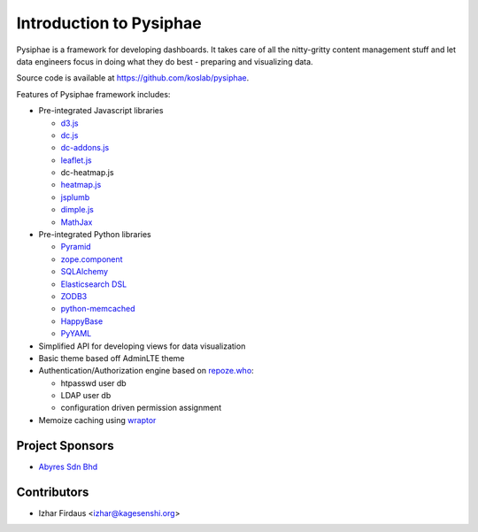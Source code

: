 Introduction to Pysiphae
========================

Pysiphae is a framework for developing dashboards. It takes care of
all the nitty-gritty content management stuff and let data engineers focus in
doing what they do best - preparing and visualizing data.

Source code is available at https://github.com/koslab/pysiphae.

Features of Pysiphae framework includes:

* Pre-integrated Javascript libraries

  * `d3.js <http://www.d3.js>`_
  * `dc.js <https://dc-js.github.io/dc.js>`_
  * `dc-addons.js <https://github.com/Intellipharm/dc-addons>`_
  * `leaflet.js <http://leafletjs.com>`_
  * dc-heatmap.js
  * `heatmap.js <http://www.patrick-wied.at/static/heatmapjs>`_
  * `jsplumb <https://jsplumbtoolkit.com/>`_
  * `dimple.js <http://dimplejs.org>`_
  * `MathJax <http://mathjax.org>`_

* Pre-integrated Python libraries

  * `Pyramid <http://www.pylonsproject.org/>`_
  * `zope.component <http://muthukadan.net/docs/zca.html/>`_
  * `SQLAlchemy <http://www.sqlalchemy.org/>`_
  * `Elasticsearch DSL <http://elasticsearch-dsl.readthedocs.org/>`_
  * `ZODB3 <http://www.zodb.org/>`_
  * `python-memcached <https://pypi.python.org/pypi/python-memcached>`_
  * `HappyBase <https://happybase.readthedocs.org/>`_
  * `PyYAML <http://pyyaml.org/>`_

* Simplified API for developing views for data visualization
* Basic theme based off AdminLTE theme
* Authentication/Authorization engine based on `repoze.who
  <https://repozewho.readthedocs.org/>`_:

  * htpasswd user db
  * LDAP user db
  * configuration driven permission assignment

* Memoize caching using `wraptor <https://pypi.python.org/pypi/Wraptor>`_

Project Sponsors
-----------------

- `Abyres Sdn Bhd <http://www.abyres.net>`_

Contributors
-------------

- Izhar Firdaus <izhar@kagesenshi.org>
